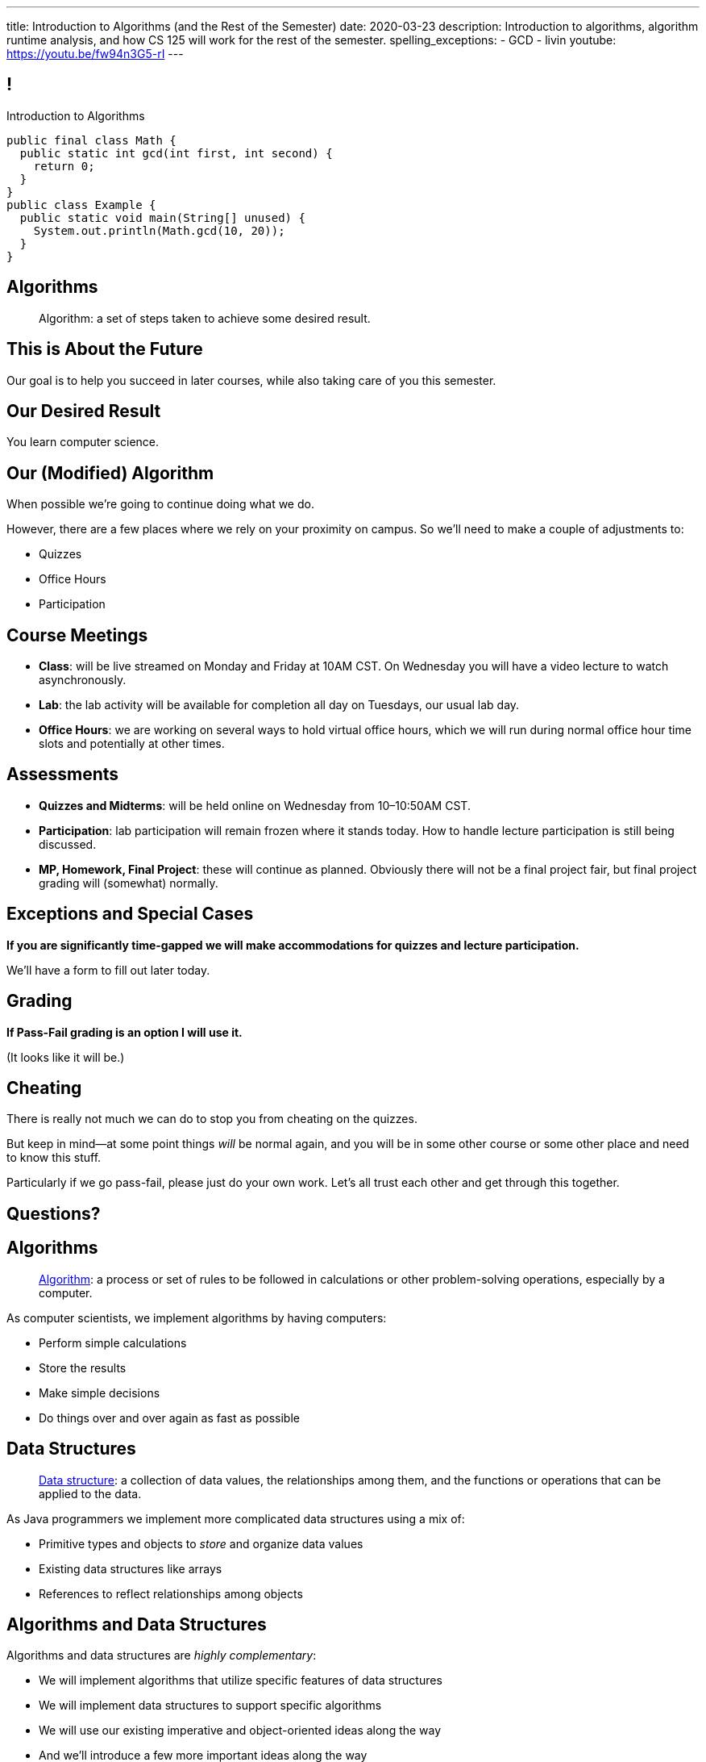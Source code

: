 ---
title: Introduction to Algorithms (and the Rest of the Semester)
date: 2020-03-23
description:
  Introduction to algorithms, algorithm runtime analysis, and how CS 125 will
  work for the rest of the semester.
spelling_exceptions:
  - GCD
  - livin
youtube: https://youtu.be/fw94n3G5-rI
---

[[ZrRhHAiZmjGVCqKzTkVDkwpNGYoRBTci]]
== !

[.janini.smallest.compiler]
--
++++
<div class="message">Introduction to Algorithms</div>
++++
....
public final class Math {
  public static int gcd(int first, int second) {
    return 0;
  }
}
public class Example {
  public static void main(String[] unused) {
    System.out.println(Math.gcd(10, 20));
  }
}
....
--

[[eXvglHotByneDsypepTfKUPRExHflzZy]]
== Algorithms

[quote]
//
____
Algorithm:
//
a set of steps taken to achieve some desired result.
//
____

[[NpBBkOeTzZhmGmhePZdPdDxBiPtJmvQk]]
[.oneword]
== This is About the Future

Our goal is to help you succeed in later courses, while also taking care of you
this semester.

[[TDvUZfxqiZMnxQzLMjOmIdxnlAQdHQkb]]
[.oneword]
== Our Desired Result

You learn computer science.

[[XNedTiRdyUEsejMBrQfOfJAwdGFkFOGl]]
== Our (Modified) Algorithm

[.lead]
//
When possible we're going to continue doing what we do.

However, there are a few places where we rely on your proximity on campus.
//
So we'll need to make a couple of adjustments to:

[.s]
//
* Quizzes
//
* Office Hours
//
* Participation

[[eviGRafiVftPfSOFojOnRzKAldCkieCi]]
== Course Meetings

[.s]
//
* **Class**: will be live streamed on Monday and Friday at 10AM CST.
//
On Wednesday you will have a video lecture to watch asynchronously.
//
* **Lab**: the lab activity will be available for completion all day on
Tuesdays, our usual lab day.
//
* **Office Hours**: we are working on several ways to hold virtual office hours,
which we will run during normal office hour time slots and potentially at other
times.

[[HqttneryACMJXMXFJonUqVvxbsmfUHmT]]
== Assessments

[.s]
//
* **Quizzes and Midterms**: will be held online on Wednesday from
10&ndash;10:50AM CST.
//
* **Participation**: lab participation will remain frozen where it stands today.
//
How to handle lecture participation is still being discussed.
//
* **MP, Homework, Final Project**: these will continue as planned.
//
Obviously there will not be a final project fair, but final project grading will
(somewhat) normally.

[[rufKqidxdKiTMxcfantEeaPpiduiiHzT]]
== Exceptions and Special Cases

[.lead]
//
**If you are significantly time-gapped we will make accommodations for quizzes
and lecture participation.**

We'll have a form to fill out later today.

[[CFHAQOpaquCHIdduDgamuRlRmerdyeJR]]
== Grading

[.lead]
//
**If Pass-Fail grading is an option I will use it.**

(It looks like it will be.)

[[wRVezufcSRJoqCeeUmPueJHvfbmtoxEx]]
== Cheating

[.lead]
//
There is really not much we can do to stop you from cheating on the quizzes.

But keep in mind&mdash;at some point things _will_ be normal again, and you will
be in some other course or some other place and need to know this stuff.

Particularly if we go pass-fail, please just do your own work. Let's all trust
each other and get through this together.

[[EeyQNzmuInixemQsWMprSGpfdobknfKE]]
[.oneword]
//
== Questions?

[[aUxsyjhTqYgprQGAtYgCJCpFInIbEnMP]]
== Algorithms

[quote]
//
____
https://en.wikipedia.org/wiki/Algorithm[Algorithm]:
//
a process or set of rules to be followed in calculations or other
problem-solving operations, especially by a computer.
//
____

As computer scientists, we implement algorithms by having computers:

[.s]
//
* Perform simple calculations
//
* Store the results
//
* Make simple decisions
//
* Do things over and over again as fast as possible

[[JGTmnbkHwboAihJynfxUiXyvQBMcEFus]]
== Data Structures

[quote]
//
____
https://en.wikipedia.org/wiki/Data_structure[Data structure]:
//
a collection of data values, the relationships among them, and the functions or
operations that can be applied to the data.
//
____

As Java programmers we implement more complicated data structures using a mix
of:

[.s]
//
* Primitive types and objects to _store_ and organize data values
//
* Existing data structures like arrays
//
* References to reflect relationships among objects

[[YumtfuKBaLhokozilRqGVVRzrwypGfOd]]
== Algorithms and Data Structures

[.lead]
//
Algorithms and data structures are _highly complementary_:

[.s]
//
* We will implement algorithms that utilize specific features of data structures
//
* We will implement data structures to support specific algorithms
//
* We will use our existing imperative and object-oriented ideas along the way
//
* And we'll introduce a few more important ideas along the way

[[BzRRFIMstyqbRXhqEywqvIoQJUgYebbD]]
== Example: Greatest Common Denominator

[quote]
//
____
//
In mathematics, the
//
https://en.wikipedia.org/wiki/Greatest_common_divisor[greatest common divisor
(GCD)]
//
of two or more integers, which are not all zero, is the largest positive integer
that divides each of the integers.
//
____

[[pjDljAIzRjELOcfeobkDQFRinIBUMrhD]]
== ! GCD Algorithms

++++
<div class="embed-responsive embed-responsive-4by3">
  <iframe class="full embed-responsive-item" src="https://en.wikipedia.org/wiki/Greatest_common_divisor#Calculation"></iframe>
</div>
++++

[[tDXMsVMWQaICoZpNjRwvYQvYvpkBVCKA]]
[.oneword]
== But If We're In A Hurry...
What's a simpler approach?

[[JssrqejyvIyvwsXyrCkspJKxdKDMQLRk]]
== Brute Force Solution

[quote]
//
____
//
https://en.wikipedia.org/wiki/Brute-force_search[Brute force solution]:
//
a very general problem-solving technique that consists of systematically
enumerating all possible candidates for the solution and checking whether each
candidate satisfies the problem's statement.
//
____

[.s]
//
* Computers today are very, _very_ fast
//
* So try the simple thing first
//
* If it's too slow, try something a bit more sophisticated

[[qMuYttxuubacRODFMWhjihipuaPhWYqH]]
== ! GCD Implementation

[.janini.smallest.compiler]
....
public class SimpleMath {
}
public class Example {
  public static void main(String[] unused) {
    System.out.println(SimpleMath.GCD(10, 8));
    System.out.println(SimpleMath.GCD(100, 50));
    System.out.println(SimpleMath.GCD(94677, 65270));
  }
}
....

[[qdXwzQeEINKOPgbceNliwLWeLNyqnSVo]]
== ! Bring the Brute

image::https://cdn.vox-cdn.com/thumbor/wgMcgj6LStdjW-qlLkaHUBsdQzY=/0x0:2048x858/1200x800/filters:focal(834x251:1160x577)/cdn.vox-cdn.com/uploads/chorus_image/image/57442421/hulk_agnarok.0.jpg[role='mx-auto meme',width=640]

[[SAkZunVquojxGluWfhHFkLljmuDEmoNB]]
[.oneword]
== You Don't Need the Fastest Algorithm to Change the World

That's a good thing!

[[KTGrHQJiStmgrdjVjvLJBvdHTokGvbGK]]
== But Speed Eventually Matters

[.lead]
//
Even if you don't at the beginning, you will eventually start to care about how
fast your code runs.
//
For any number of the following reasons:

[.s]
//
* You start to have larger problems to solve.
//
* You're embarrassed that your algorithm makes your incredibly fast computer
seem slow
//
* You have to start paying for machines
//
* Your customer tells you that your program is too slow
//
* You're in a job interview

[[XIAanwdDVyALfCEgZLNQljuMKfylgtld]]
== So How Long Will It Take?

[.lead]
//
How long will our brute force GCD algorithm take?

[.s]
//
* To compute the GCD of 4 and 6
//
* To compute the GCD of 185 and 2045
//
* To compute the GCD of M and N

[[UgJrBAbxmpaEtUFaigwcjbLnlTfcIOoF]]
== Algorithm Analysis

[quote]
//
____
//
https://en.wikipedia.org/wiki/Analysis_of_algorithms[Algorithm analysis]:
//
the determination of the computational complexity of algorithms, that is the
amount of time, storage and/or other resources necessary to execute them.
//
____

[[bzGJKlpimKGIHSRpMdozAZQHDQCfHegP]]
== At The Limit

[.lead]
//
We're usually want to analyze an algorithm in the general case, rather than for
a specific set of inputs.

[.s]
//
* How does the algorithm perform on arbitrarily difficult or large inputs?
//
* What are the best, average, and worst-case running times?
//
* *How is the algorithm's performance related to its inputs?*

[[wZpYuIQdhBkDdYLdffvSWUUvbhDCqzoG]]
== Big-O Notation

[quote]
//
____
//
https://en.wikipedia.org/wiki/Big_O_notation#Product[Big-O notation]
//
is a mathematical notation that describes the limiting behavior of a function
when the argument tends towards a particular value or infinity.
//
____

[.lead]
//
Put another way: we want to _estimate_ what happens as the problem gets really,
really hard.

(At this point non-critical components of the algorithm's performance also cease
to matter.)

[[efsgaXBTFHpEdxGrToSwqgJExyuqqvqN]]
== Dumb Algorithm, Clever Algorithm

[.s.lead]
//
A *dumb* algorithm can move a problem _up_ in the runtime categorization: for
example, from O(n) to O(n^2). (Our sort test is dumb. The problem is O(n).)

[.s.lead]
//
A *smart* algorithm can move a problem _down_ in the runtime categorization: for
example, from O(n^2) to O(n log n). (Euclid's Method GCD is smart. The problem
is O(log(N)).)

[[UEdnOCyLeWUOPArKwujWZkLnYfldCjkc]]
== Announcements

* Discussions of how to make the best of this semester are continuing.
//
Please participate.
//
* We have a
//
link:/info/feedback/[anonymous feedback form]
//
to the course website. Use it to give us feedback!

// vim: ts=2:sw=2:et

// vim: ts=2:sw=2:et
